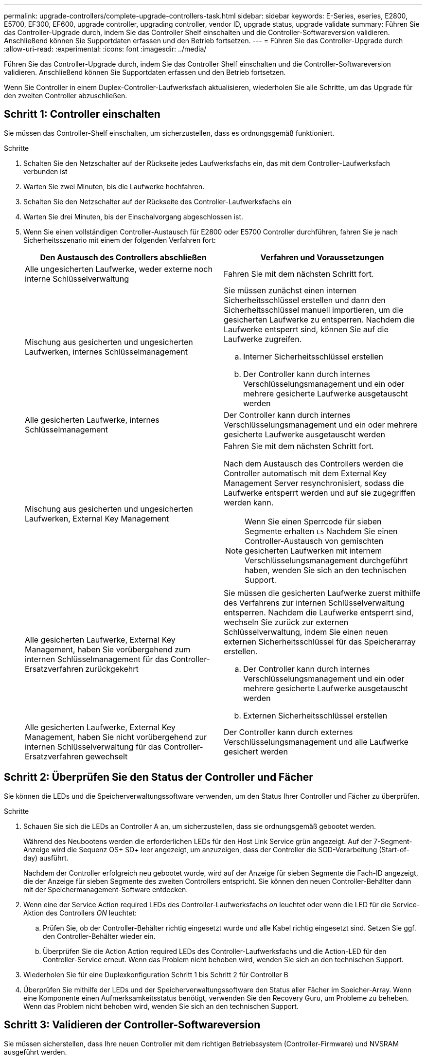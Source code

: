 ---
permalink: upgrade-controllers/complete-upgrade-controllers-task.html 
sidebar: sidebar 
keywords: E-Series, eseries, E2800, E5700, EF300, EF600, upgrade controller, upgrading controller, vendor ID, upgrade status, upgrade validate 
summary: Führen Sie das Controller-Upgrade durch, indem Sie das Controller Shelf einschalten und die Controller-Softwareversion validieren. Anschließend können Sie Supportdaten erfassen und den Betrieb fortsetzen. 
---
= Führen Sie das Controller-Upgrade durch
:allow-uri-read: 
:experimental: 
:icons: font
:imagesdir: ../media/


[role="lead"]
Führen Sie das Controller-Upgrade durch, indem Sie das Controller Shelf einschalten und die Controller-Softwareversion validieren. Anschließend können Sie Supportdaten erfassen und den Betrieb fortsetzen.

Wenn Sie Controller in einem Duplex-Controller-Laufwerksfach aktualisieren, wiederholen Sie alle Schritte, um das Upgrade für den zweiten Controller abzuschließen.



== Schritt 1: Controller einschalten

Sie müssen das Controller-Shelf einschalten, um sicherzustellen, dass es ordnungsgemäß funktioniert.

.Schritte
. Schalten Sie den Netzschalter auf der Rückseite jedes Laufwerksfachs ein, das mit dem Controller-Laufwerksfach verbunden ist
. Warten Sie zwei Minuten, bis die Laufwerke hochfahren.
. Schalten Sie den Netzschalter auf der Rückseite des Controller-Laufwerksfachs ein
. Warten Sie drei Minuten, bis der Einschalvorgang abgeschlossen ist.
. Wenn Sie einen vollständigen Controller-Austausch für E2800 oder E5700 Controller durchführen, fahren Sie je nach Sicherheitsszenario mit einem der folgenden Verfahren fort:
+
|===
| Den Austausch des Controllers abschließen | Verfahren und Voraussetzungen 


 a| 
Alle ungesicherten Laufwerke, weder externe noch interne Schlüsselverwaltung
 a| 
Fahren Sie mit dem nächsten Schritt fort.



 a| 
Mischung aus gesicherten und ungesicherten Laufwerken, internes Schlüsselmanagement
 a| 
Sie müssen zunächst einen internen Sicherheitsschlüssel erstellen und dann den Sicherheitsschlüssel manuell importieren, um die gesicherten Laufwerke zu entsperren. Nachdem die Laufwerke entsperrt sind, können Sie auf die Laufwerke zugreifen.

.. Interner Sicherheitsschlüssel erstellen
.. Der Controller kann durch internes Verschlüsselungsmanagement und ein oder mehrere gesicherte Laufwerke ausgetauscht werden




 a| 
Alle gesicherten Laufwerke, internes Schlüsselmanagement
 a| 
Der Controller kann durch internes Verschlüsselungsmanagement und ein oder mehrere gesicherte Laufwerke ausgetauscht werden



 a| 
Mischung aus gesicherten und ungesicherten Laufwerken, External Key Management
 a| 
Fahren Sie mit dem nächsten Schritt fort.

Nach dem Austausch des Controllers werden die Controller automatisch mit dem External Key Management Server resynchronisiert, sodass die Laufwerke entsperrt werden und auf sie zugegriffen werden kann.


NOTE: Wenn Sie einen Sperrcode für sieben Segmente erhalten `L5` Nachdem Sie einen Controller-Austausch von gemischten gesicherten Laufwerken mit internem Verschlüsselungsmanagement durchgeführt haben, wenden Sie sich an den technischen Support.



 a| 
Alle gesicherten Laufwerke, External Key Management, haben Sie vorübergehend zum internen Schlüsselmanagement für das Controller-Ersatzverfahren zurückgekehrt
 a| 
Sie müssen die gesicherten Laufwerke zuerst mithilfe des Verfahrens zur internen Schlüsselverwaltung entsperren. Nachdem die Laufwerke entsperrt sind, wechseln Sie zurück zur externen Schlüsselverwaltung, indem Sie einen neuen externen Sicherheitsschlüssel für das Speicherarray erstellen.

.. Der Controller kann durch internes Verschlüsselungsmanagement und ein oder mehrere gesicherte Laufwerke ausgetauscht werden
.. Externen Sicherheitsschlüssel erstellen




 a| 
Alle gesicherten Laufwerke, External Key Management, haben Sie nicht vorübergehend zur internen Schlüsselverwaltung für das Controller-Ersatzverfahren gewechselt
 a| 
Der Controller kann durch externes Verschlüsselungsmanagement und alle Laufwerke gesichert werden

|===




== Schritt 2: Überprüfen Sie den Status der Controller und Fächer

Sie können die LEDs und die Speicherverwaltungssoftware verwenden, um den Status Ihrer Controller und Fächer zu überprüfen.

.Schritte
. Schauen Sie sich die LEDs an Controller A an, um sicherzustellen, dass sie ordnungsgemäß gebootet werden.
+
Während des Neubootens werden die erforderlichen LEDs für den Host Link Service grün angezeigt. Auf der 7-Segment-Anzeige wird die Sequenz OS+ SD+ leer angezeigt, um anzuzeigen, dass der Controller die SOD-Verarbeitung (Start-of-day) ausführt.

+
Nachdem der Controller erfolgreich neu gebootet wurde, wird auf der Anzeige für sieben Segmente die Fach-ID angezeigt, die der Anzeige für sieben Segmente des zweiten Controllers entspricht. Sie können den neuen Controller-Behälter dann mit der Speichermanagement-Software entdecken.

. Wenn eine der Service Action required LEDs des Controller-Laufwerksfachs _on_ leuchtet oder wenn die LED für die Service-Aktion des Controllers _ON_ leuchtet:
+
.. Prüfen Sie, ob der Controller-Behälter richtig eingesetzt wurde und alle Kabel richtig eingesetzt sind. Setzen Sie ggf. den Controller-Behälter wieder ein.
.. Überprüfen Sie die Action Action required LEDs des Controller-Laufwerksfachs und die Action-LED für den Controller-Service erneut. Wenn das Problem nicht behoben wird, wenden Sie sich an den technischen Support.


. Wiederholen Sie für eine Duplexkonfiguration Schritt 1 bis Schritt 2 für Controller B
. Überprüfen Sie mithilfe der LEDs und der Speicherverwaltungssoftware den Status aller Fächer im Speicher-Array. Wenn eine Komponente einen Aufmerksamkeitsstatus benötigt, verwenden Sie den Recovery Guru, um Probleme zu beheben. Wenn das Problem nicht behoben wird, wenden Sie sich an den technischen Support.




== Schritt 3: Validieren der Controller-Softwareversion

Sie müssen sicherstellen, dass Ihre neuen Controller mit dem richtigen Betriebssystem (Controller-Firmware) und NVSRAM ausgeführt werden.

.Schritte
. Führen Sie einen der folgenden Schritte aus:
+
** Wenn Sie ein Upgrade auf Controller durchführen, die SANtricity 11.30 und die Controller-Firmware 8.30 nicht unterstützen, stellen Sie sicher, dass die auf den neuen Controllern ausgeführte Version mit der Version übereinstimmt, die zuletzt auf den ursprünglichen Controllern ausgeführt wurde. Normalerweise wird dies die letzte Version sein, die von den alten Controllern unterstützt wird. Installieren Sie gegebenenfalls die entsprechende Version auf den neuen Controllern.
** Wenn Sie ein Upgrade auf Controller durchführen, auf denen SANtricity 11.30 und die Controller-Firmware 8.30 ausgeführt werden, laden Sie die neuesten NVSRAM herunter, und installieren Sie sie, nachdem Sie die neuen Controller eingeschaltet haben.


. Wenn bei Ihrem Controller-Upgrade eine Protokolländerung (z. B. Fibre Channel zu iSCSI) vorgenommen wird und bereits Hosts für Ihr Storage Array definiert sind, verknüpfen Sie die neuen Host-Ports mit Ihren Hosts:
+
.. Wählen Sie im System Manager Menü:Storage[Hosts] aus.
.. Wählen Sie den Host aus, dem die Ports zugeordnet werden sollen, und klicken Sie dann auf *Einstellungen anzeigen/bearbeiten*.
+
Es wird ein Dialogfeld angezeigt, in dem die aktuellen Hosteinstellungen angezeigt werden.

.. Klicken Sie auf die Registerkarte *Host Ports*.
+
Im Dialogfeld werden die aktuellen Host-Port-IDs angezeigt.

.. Um die Informationen zur Host-Port-Kennung zu aktualisieren, die jedem Host zugeordnet sind, ersetzen Sie die Host-Port-IDs der alten Hostadapter durch die neuen Host-Port-IDs für den neuen Hostadapter.
.. Wiederholen Sie Schritt d für jeden Host.
.. Klicken Sie Auf *Speichern*.


+
Informationen über kompatible Hardware finden Sie im https://mysupport.netapp.com/NOW/products/interoperability["NetApp Interoperabilitätsmatrix"^] Und das http://hwu.netapp.com/home.aspx["NetApp Hardware Universe"^].

. Wenn die Write Back-Cache-Speicherung für alle Thin-Volumes deaktiviert wurde, die sich auf den Headswap vorbereiten, aktivieren Sie das Write Back-Caching erneut.
+
.. Wählen Sie im System Manager Menü:Storage[Volumes] aus.
.. Wählen Sie ein beliebiges Volume aus, und wählen Sie dann Menü:Mehr[Cache-Einstellungen ändern].
+
Das Dialogfeld Cache-Einstellung ändern wird angezeigt. In diesem Dialogfeld werden alle Volumes im Speicher-Array angezeigt.

.. Wählen Sie die Registerkarte *Basic* und ändern Sie die Einstellungen für Lese-Cache und Schreib-Caching.
.. Klicken Sie Auf *Speichern*.


. Wenn SAML bei der Vorbereitung auf das Kopftausch deaktiviert wurde, aktivieren Sie SAML neu.
+
.. Wählen Sie im System Manager Menü:Einstellungen[Zugriffsverwaltung].
.. Wählen Sie die Registerkarte *SAML* aus, und befolgen Sie die Anweisungen auf der Seite.


. Sie können Support-Daten über Ihr Storage Array über die grafische Benutzeroberfläche oder die CLI erfassen:
+
** Verwenden Sie entweder System Manager oder das Array Management-Fenster des Storage Managers, um ein Support Bundle Ihres Storage Arrays zu sammeln und zu speichern.
+
*** Wählen Sie in System Manager im Menü:Support[Support Center > Registerkarte Diagnose]. Wählen Sie dann *Support-Daten sammeln* und klicken Sie auf *Collect*.
*** Wählen Sie in der Symbolleiste Array Management Window die Option MENU:Überwachen[Systemzustand > Support-Daten manuell erfassen]. Geben Sie dann einen Namen ein und geben Sie einen Speicherort auf Ihrem System an, auf dem Sie das Supportpaket speichern möchten.
+
Die Datei wird im Ordner Downloads für Ihren Browser mit dem Namen gespeichert `support-data.7z`.

+
Wenn Ihr Regal Schubladen enthält, werden die Diagnosedaten für dieses Shelf in einer separaten Datei mit dem Namen gezippt archiviert `tray-component-state-capture.7z`



** Verwenden Sie die CLI, um die auszuführen `save storageArray supportData` Befehl zum Sammeln umfassender Support-Daten zum Storage Array.
+

NOTE: Das Sammeln von Support-Daten kann vorübergehend Auswirkungen auf die Performance Ihres Storage Arrays haben.



. Benachrichtigen Sie den technischen Support von NetApp über die Änderungen, die Sie an der Konfiguration Ihres Storage-Arrays vorgenommen haben.
+
.. Holen Sie sich die Seriennummer des in notierten Controller-Laufwerksfachs xref:prepare-upgrade-controllers-task.adoc[Controller-Upgrades vorbereiten].
.. Loggen Sie sich auf der NetApp Support Site unter ein http://mysupport.netapp.com/eservice/assistant["mysupport.netapp.com/eservice/assistant"^].
.. Wählen Sie in der Dropdown-Liste unter *Kategorie 1* die Option *Produktregistrierung* aus.
.. Geben Sie den folgenden Text in das Textfeld **Kommentare** ein und ersetzen Sie die Seriennummer Ihres Controller-Laufwerksfachs für die Seriennummer:
+
`Please create alert against Serial Number: serial number. The alert name should be “E-Series Upgrade”. The alert text should read as follows:`

+
`“Attention: The controllers in this system have been upgraded from the original configuration. Verify the controller configuration before ordering replacement controllers and notify dispatch that the system has been upgraded.”`

.. Klicken Sie unten im Formular auf die Schaltfläche *Senden*.




Wenn Ihr Controller-Upgrade dazu führt, die Anbieter-ID von LSI zu NETAPP zu ändern, gehen Sie zu link:remount-volumes-lsi-task.html["Volumes neu einbinden nach Anbieterwechsel von LSI zu NETAPP"]; Andernfalls ist Ihr Controller-Upgrade abgeschlossen und Sie können den normalen Betrieb wieder aufnehmen.
